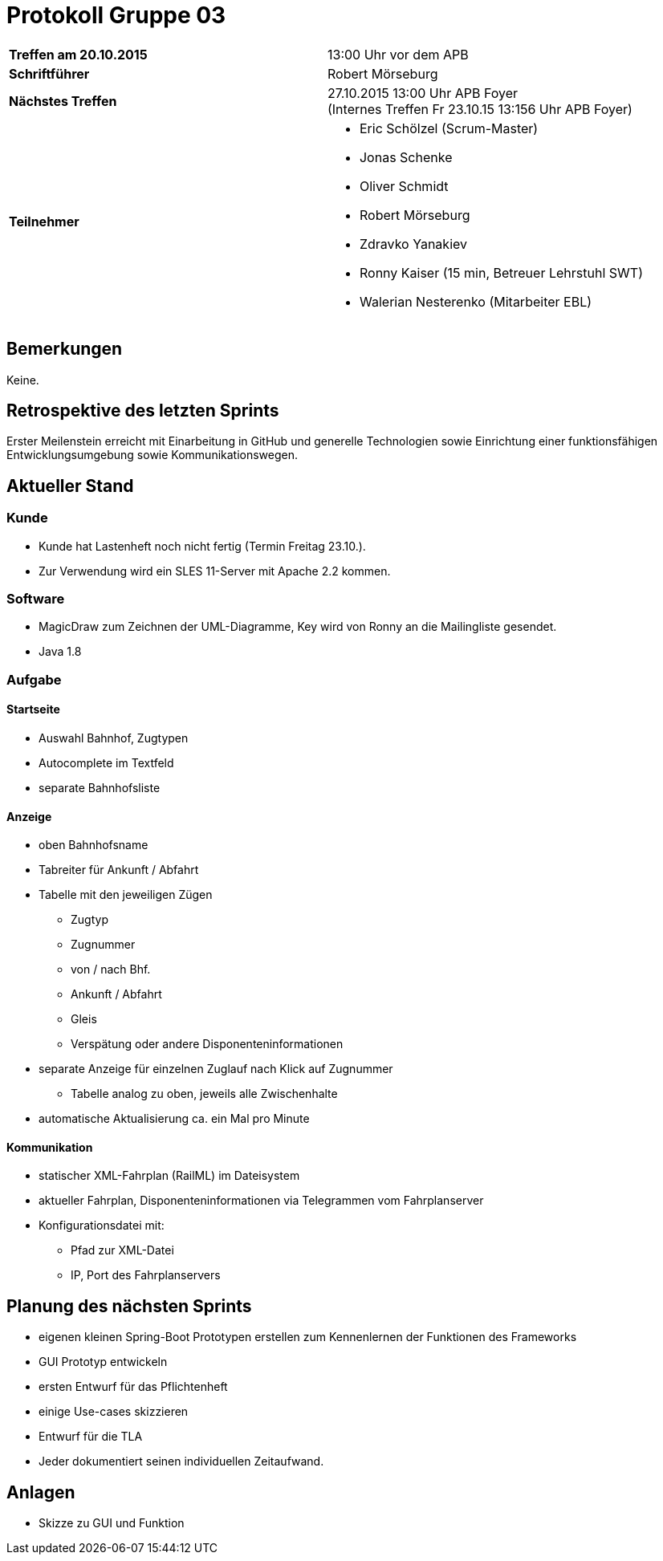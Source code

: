 = Protokoll Gruppe 03

[cols="<s,<a"]
|===
|Treffen am 20.10.2015    |13:00 Uhr vor dem APB
|Schriftführer            |Robert Mörseburg
|Nächstes Treffen         |27.10.2015 13:00 Uhr APB Foyer +
(Internes Treffen Fr 23.10.15 13:156 Uhr APB Foyer)
|Teilnehmer               |
* Eric Schölzel (Scrum-Master)
* Jonas Schenke
* Oliver Schmidt
* Robert Mörseburg
* Zdravko Yanakiev
* Ronny Kaiser (15 min, Betreuer Lehrstuhl SWT)
* Walerian Nesterenko (Mitarbeiter EBL)
|===

== Bemerkungen
Keine.

== Retrospektive des letzten Sprints
Erster Meilenstein erreicht mit Einarbeitung in GitHub und generelle Technologien sowie Einrichtung einer funktionsfähigen Entwicklungsumgebung sowie Kommunikationswegen. 

== Aktueller Stand

=== Kunde
* Kunde hat Lastenheft noch nicht fertig (Termin Freitag 23.10.).
* Zur Verwendung wird ein SLES 11-Server mit Apache 2.2 kommen.

=== Software
* MagicDraw zum Zeichnen der UML-Diagramme, Key wird von Ronny an die Mailingliste gesendet.
* Java 1.8

=== Aufgabe

==== Startseite
* Auswahl Bahnhof, Zugtypen
* Autocomplete im Textfeld
* separate Bahnhofsliste

==== Anzeige
* oben Bahnhofsname
* Tabreiter für Ankunft / Abfahrt
* Tabelle mit den jeweiligen Zügen
	- Zugtyp
	- Zugnummer
	- von / nach Bhf.
	- Ankunft / Abfahrt
	- Gleis
	- Verspätung oder andere Disponenteninformationen
* separate Anzeige für einzelnen Zuglauf nach Klick auf Zugnummer
	- Tabelle analog zu oben, jeweils alle Zwischenhalte
* automatische Aktualisierung ca. ein Mal pro Minute

==== Kommunikation
* statischer XML-Fahrplan (RailML) im Dateisystem
* aktueller Fahrplan, Disponenteninformationen via Telegrammen vom Fahrplanserver
* Konfigurationsdatei mit:
	- Pfad zur XML-Datei
	- IP, Port des Fahrplanservers

== Planung des nächsten Sprints
* eigenen kleinen Spring-Boot Prototypen erstellen zum Kennenlernen der Funktionen des Frameworks
* GUI Prototyp entwickeln
* ersten Entwurf für das Pflichtenheft
* einige Use-cases skizzieren
* Entwurf für die TLA
* Jeder dokumentiert seinen individuellen Zeitaufwand.

== Anlagen
* Skizze zu GUI und Funktion
